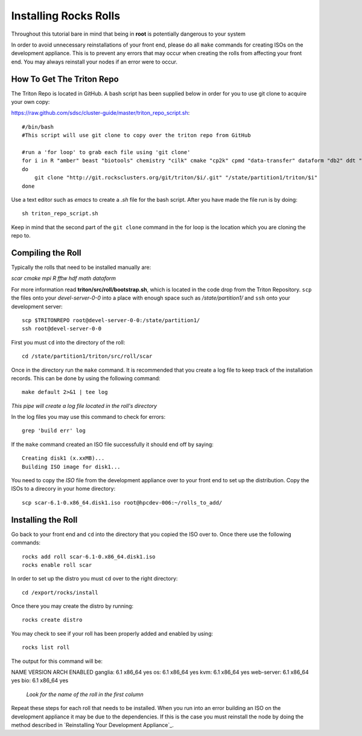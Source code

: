 Installing Rocks Rolls
**********************
Throughout this tutorial bare in mind that being in **root** is potentially dangerous to your system

In order to avoid unnecessary reinstallations of your front end, please do all ``make`` commands for creating ISOs on the development appliance.  This is to prevent any errors that may occur when creating the rolls from affecting your front end.  You may always reinstall your nodes if an error were to occur.

How To Get The Triton Repo
==========================
The Triton Repo is located in GitHub.  A bash script has been supplied below in order for you to use git clone to acquire your own copy:

https://raw.github.com/sdsc/cluster-guide/master/triton_repo_script.sh::

   #/bin/bash
   #This script will use git clone to copy over the triton repo from GitHub

   #run a 'for loop' to grab each file using 'git clone'
   for i in R "amber" beast "biotools" chemistry "cilk" cmake "cp2k" cpmd "data-transfer" dataform "db2" ddt "envmodules" fftw "flexlm" fpmpi "fsa" gamess "hadoop" hdf "ib" idl "intel" lustre-client "moab" mpi "myri10Gbe" myrinet_mx "nagios" nwchem "ofed" pgi "scar" scipy "tau" thresher-config "triton-base" triton-config "valgrind"
   do
       git clone "http://git.rocksclusters.org/git/triton/$i/.git" "/state/partition1/triton/$i"
   done

Use a text editor such as `emacs` to create a `.sh` file for the bash script.  After you have made the file run is by doing::

   sh triton_repo_script.sh

Keep in mind that the second part of the ``git clone`` command in the for loop is the location which you are cloning the repo to.

Compiling the Roll
==================
Typically the rolls that need to be installed manually are:

*scar* *cmake* *mpi* *R* *fftw* *hdf* *math* *dataform*

For more information read **triton/src/roll/bootstrap.sh**, which is located in the code drop from the Triton Repository.  ``scp`` the files onto your *devel-server-0-0* into a place with enough space such as */state/partition1/* and ``ssh`` onto your development server::

   scp $TRITONREPO root@devel-server-0-0:/state/partition1/
   ssh root@devel-server-0-0

First you must ``cd`` into the directory of the roll::

   cd /state/partition1/triton/src/roll/scar

Once in the directory run the ``make`` command.  It is recommended that you create a log file to keep track of the installation records.  This can be done by using the following command::

   make default 2>&1 | tee log

*This pipe will create a log file located in the roll's directory*

In the log files you may use this command to check for errors::

   grep 'build err' log

If the ``make`` command created an ISO file successfully it should end off by saying::

   Creating disk1 (x.xxMB)...
   Building ISO image for disk1...

You need to copy the *ISO* file from the development appliance over to your front end to set up the distribution.  Copy the ISOs to a direcory in your home directory::

   scp scar-6.1-0.x86_64.disk1.iso root@hpcdev-006:~/rolls_to_add/
   
Installing the Roll
===================

Go back to your front end and ``cd`` into the directory that you copied the ISO over to.  Once there use the following commands::

   rocks add roll scar-6.1-0.x86_64.disk1.iso
   rocks enable roll scar

In order to set up the distro you must ``cd`` over to the right directory::

   cd /export/rocks/install

Once there you may create the distro by running::

   rocks create distro

You may check to see if your roll has been properly added and enabled by using::

   rocks list roll

The output for this command will be::

NAME          VERSION    ARCH   ENABLED
ganglia:      6.1        x86_64 yes    
os:           6.1        x86_64 yes    
kvm:          6.1        x86_64 yes    
web-server:   6.1        x86_64 yes    
bio:          6.1        x86_64 yes 

   *Look for the name of the roll in the first column*

Repeat these steps for each roll that needs to be installed.  When you run into an error building an ISO on the development appliance it may be due to the dependencies.  If this is the case you must reinstall the node by doing the method described in `Reinstalling Your Development Appliance`_.
